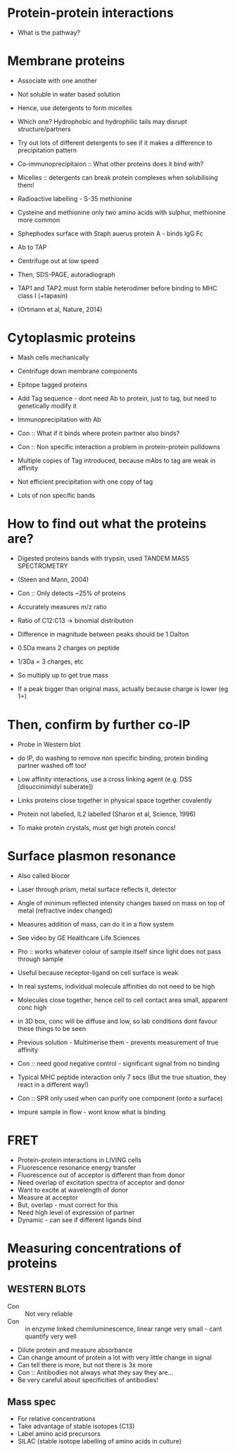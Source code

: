 * Protein-protein interactions
- What is the pathway?

* Membrane proteins
- Associate with one another
- Not soluble in water based solution
- Hence, use detergents to form micelles
- Which one? Hydrophobic and hydrophilic tails may disrupt structure/partners
- Try out lots of different detergents to see if it makes a difference to precipitation pattern

- Co-immunoprecipitaion :: What other proteins does it bind with?
- Micelles :: detergents can break protein complexes when solubilising them!
- Radioactive labelling - S-35 methionine
- Cysteine and methionine only two amino acids with sulphur, methionine more common

- Sphephodex surface with Staph auerus protein A - binds IgG Fc
- Ab to TAP
- Centrifuge out at low speed

- Then, SDS-PAGE, autoradiograph
- TAP1 and TAP2 must form stable heterodimer before binding to MHC class I (+tapasin)
- (Ortmann et al, Nature, 2014)

* Cytoplasmic proteins
- Mash cells mechanically
- Centrifuge down membrane components
- Epitope tagged proteins
- Add Tag sequence - dont need Ab to protein, just to tag, but need to genetically modify it
- Immunoprecipitation with Ab
- Con :: What if it binds where protein partner also binds?
- Con :: Non specific interaction a problem in protein-protein pulldowns

- Multiple copies of Tag introduced, because mAbs to tag are weak in affinity 
- Not efficient precipitation with one copy of tag

- Lots of non specific bands

* How to find out what the proteins are?
- Digested proteins bands with trypsin, used TANDEM MASS SPECTROMETRY
- (Steen and Mann, 2004)
- Con :: Only detects ~25% of proteins
- Accurately measures m/z ratio

- Ratio of C12:C13 -> binomial distribution
- Difference in magnitude between peaks should be 1 Dalton
- 0.5Da means 2 charges on peptide
- 1/3Da = 3 charges, etc
- So multiply up to get true mass
- If a peak bigger than original mass, actually because charge is lower (eg 1+)

* Then, confirm by further co-IP
- Probe in Western blot
- do IP, do washing to remove non specific binding, protein binding partner washed off too!
- Low affinity interactions, use a cross linking agent (e.g. DSS [disuccinimidyl suberate])
- Links proteins close together in physical space together covalently
- Protein not labelled, IL2 labelled (Sharon et al, Science, 1996)

- To make protein crystals, must get high protein concs!

* Surface plasmon resonance
- Also called biocor
- Laser through prism, metal surface reflects it, detector
- Angle of minimum reflected intensity changes based on mass on top of metal (refractive index changed)
- Measures addition of mass, can do it in a flow system
- See video by GE Healthcare Life Sciences
- Pro :: works whatever colour of sample itself since light does not pass through sample
- Useful because receptor-ligand on cell surface is weak
- In real systems, individual molecule affinities do not need to be high
- Molecules close together, hence cell to cell contact area small, apparent conc high
- in 3D box, conc will be diffuse and low, so lab conditions dont favour these things to be seen
- Previous solution - Multimerise them - prevents measurement of true affinity
- Con :: need good negative control - significant signal from no binding
- Typical MHC peptide interaction only 7 secs (But the true situation, they react in a different way!)

- Con :: SPR only used when can purify one component (onto a surface)
- Impure sample in flow - wont know what is binding

* FRET
- Protein-protein interactions in LIVING cells
- Fluorescence resonance energy transfer
- Fluorescence out of acceptor is different than from donor
- Need overlap of excitation spectra of acceptor and donor
- Want to excite at wavelength of donor
- Measure at acceptor
- But, overlap - must correct for this
- Need high level of expression of partner
- Dynamic - can see if different ligands bind

* Measuring concentrations of proteins
** WESTERN BLOTS
- Con :: Not very reliable
- Con :: in enzyme linked chemiluminescence, linear range very small - cant quantify very well
- Dilute protein and measure absorbance
- Can change amount of protein a lot with very little change in signal
- Can tell there is more, but not there is 3x more
- Con :: Antibodies not always what they say they are...
- Be very careful about specificities of antibodies!

** Mass spec
- For relative concentrations
- Take advantage of stable isotopes (C13)
- Label amino acid precursors
- SILAC (stable isotope labelling of amino acids in culture)

